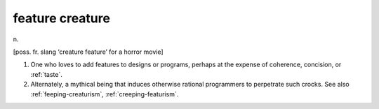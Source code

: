 .. _feature-creature:

============================================================
feature creature
============================================================

n\.

[poss.
fr.
slang ‘creature feature’ for a horror movie]

1.
   One who loves to add features to designs or programs, perhaps at the expense of coherence, concision, or :ref:`taste`\.

2.
   Alternately, a mythical being that induces otherwise rational programmers to perpetrate such crocks.
   See also :ref:`feeping-creaturism`\, :ref:`creeping-featurism`\.

